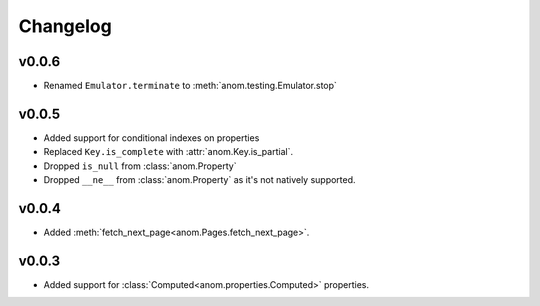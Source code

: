 Changelog
=========

v0.0.6
------

* Renamed ``Emulator.terminate`` to :meth:`anom.testing.Emulator.stop`


v0.0.5
------

* Added support for conditional indexes on properties
* Replaced ``Key.is_complete`` with :attr:`anom.Key.is_partial`.
* Dropped ``is_null`` from :class:`anom.Property`
* Dropped ``__ne__`` from :class:`anom.Property` as it's not natively
  supported.


v0.0.4
------

* Added :meth:`fetch_next_page<anom.Pages.fetch_next_page>`.

v0.0.3
------

* Added support for :class:`Computed<anom.properties.Computed>` properties.
